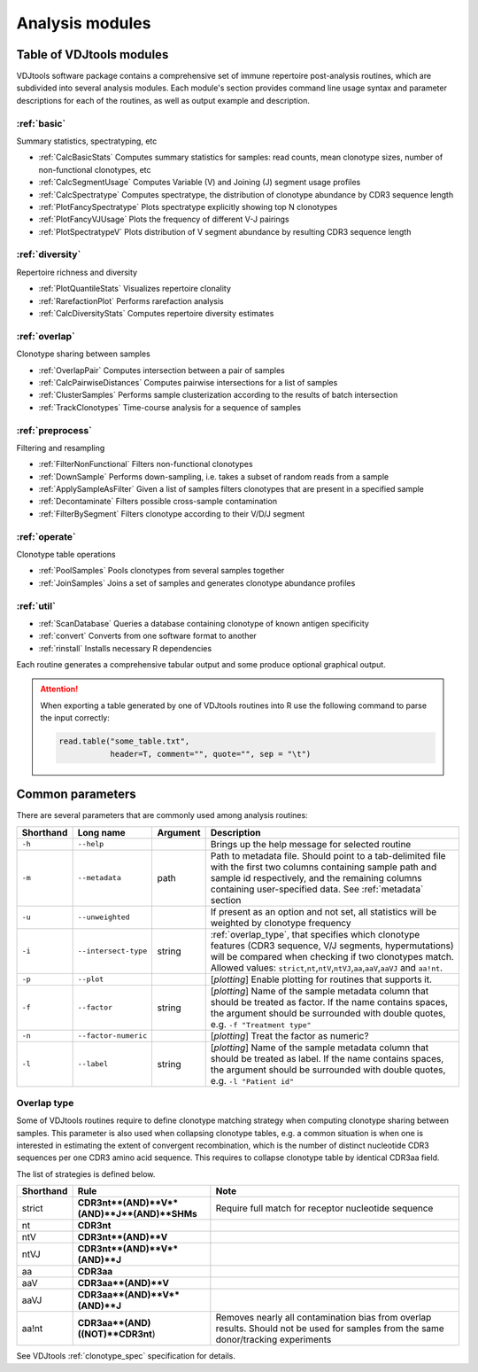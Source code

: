 .. _modules:

Analysis modules
----------------

Table of VDJtools modules
^^^^^^^^^^^^^^^^^^^^^^^^^

VDJtools software package contains a comprehensive set of immune
repertoire post-analysis routines, which are subdivided into several
analysis modules. Each module's section provides command line usage
syntax and parameter descriptions for each of the routines, as well as
output example and description.

:ref:`basic`
~~~~~~~~~~~~

Summary statistics, spectratyping, etc

-  :ref:`CalcBasicStats`
   Computes summary statistics for samples: read counts, mean clonotype
   sizes, number of non-functional clonotypes, etc
-  :ref:`CalcSegmentUsage`
   Computes Variable (V) and Joining (J) segment usage profiles
-  :ref:`CalcSpectratype`
   Computes spectratype, the distribution of clonotype abundance by CDR3
   sequence length
-  :ref:`PlotFancySpectratype`
   Plots spectratype explicitly showing top N clonotypes
-  :ref:`PlotFancyVJUsage`
   Plots the frequency of different V-J pairings
-  :ref:`PlotSpectratypeV`
   Plots distribution of V segment abundance by resulting CDR3 sequence
   length

:ref:`diversity`
~~~~~~~~~~~~~~~~

Repertoire richness and diversity

-  :ref:`PlotQuantileStats`
   Visualizes repertoire clonality
-  :ref:`RarefactionPlot`
   Performs rarefaction analysis
-  :ref:`CalcDiversityStats`
   Computes repertoire diversity estimates

:ref:`overlap`
~~~~~~~~~~~~~~

Clonotype sharing between samples

-  :ref:`OverlapPair`
   Computes intersection between a pair of samples
-  :ref:`CalcPairwiseDistances`
   Computes pairwise intersections for a list of samples
-  :ref:`ClusterSamples`
   Performs sample clusterization according to the results of batch intersection
-  :ref:`TrackClonotypes`
   Time-course analysis for a sequence of samples

:ref:`preprocess`
~~~~~~~~~~~~~~~~~

Filtering and resampling

-  :ref:`FilterNonFunctional`
   Filters non-functional clonotypes
-  :ref:`DownSample`
   Performs down-sampling, i.e. takes a subset of random reads from a sample
-  :ref:`ApplySampleAsFilter`
   Given a list of samples filters clonotypes that are present in a
   specified sample
-  :ref:`Decontaminate`
   Filters possible cross-sample contamination
-  :ref:`FilterBySegment`
   Filters clonotype according to their V/D/J segment

:ref:`operate`
~~~~~~~~~~~~~~

Clonotype table operations

-  :ref:`PoolSamples`
   Pools clonotypes from several samples together
-  :ref:`JoinSamples`
   Joins a set of samples and generates clonotype abundance profiles
   
:ref:`util`
~~~~~~~~~~~

-  :ref:`ScanDatabase`
   Queries a database containing clonotype of known antigen specificity

-  :ref:`convert`
   Converts from one software format to another
   
-  :ref:`rinstall`
   Installs necessary R dependencies
   
Each routine generates a comprehensive tabular output and some 
produce optional graphical output.

.. attention::

    When exporting a table generated by one of VDJtools routines 
    into R use the following command to parse the input correctly:
    
    .. code:: r
        
        read.table("some_table.txt", 
                   header=T, comment="", quote="", sep = "\t")

.. _common_params:

Common parameters
^^^^^^^^^^^^^^^^^

There are several parameters that are commonly used among analysis
routines:

+-------------+------------------------+------------+---------------------------------------------------------------------------------------------------------------------------------------------------------------------------------------------------------------------------------------------------------------------------------------------------------------------------------------------------+
| Shorthand   |      Long name         | Argument   | Description                                                                                                                                                                                                                                                                                                                                       |
+=============+========================+============+===================================================================================================================================================================================================================================================================================================================================================+
| ``-h``      | ``--help``             |            | Brings up the help message for selected routine                                                                                                                                                                                                                                                                                                   |
+-------------+------------------------+------------+---------------------------------------------------------------------------------------------------------------------------------------------------------------------------------------------------------------------------------------------------------------------------------------------------------------------------------------------------+
| ``-m``      | ``--metadata``         | path       | Path to metadata file. Should point to a tab-delimited file with the first two columns containing sample path and sample id respectively, and the remaining columns containing user-specified data. See :ref:`metadata` section                                                                                                                   |
+-------------+------------------------+------------+---------------------------------------------------------------------------------------------------------------------------------------------------------------------------------------------------------------------------------------------------------------------------------------------------------------------------------------------------+
| ``-u``      | ``--unweighted``       |            | If present as an option and not set, all statistics will be weighted by clonotype frequency                                                                                                                                                                                                                                                       |
+-------------+------------------------+------------+---------------------------------------------------------------------------------------------------------------------------------------------------------------------------------------------------------------------------------------------------------------------------------------------------------------------------------------------------+
| ``-i``      | ``--intersect-type``   | string     | :ref:`overlap_type`, that specifies which clonotype features (CDR3 sequence, V/J segments, hypermutations) will be compared when checking if two clonotypes match. Allowed values: ``strict``,\ ``nt``,\ ``ntV``,\ ``ntVJ``,\ ``aa``,\ ``aaV``,\ ``aaVJ`` and ``aa!nt``.                                                                          |
+-------------+------------------------+------------+---------------------------------------------------------------------------------------------------------------------------------------------------------------------------------------------------------------------------------------------------------------------------------------------------------------------------------------------------+
| ``-p``      | ``--plot``             |            | [*plotting*] Enable plotting for routines that supports it.                                                                                                                                                                                                                                                                                       |
+-------------+------------------------+------------+---------------------------------------------------------------------------------------------------------------------------------------------------------------------------------------------------------------------------------------------------------------------------------------------------------------------------------------------------+
| ``-f``      | ``--factor``           | string     | [*plotting*] Name of the sample metadata column that should be treated as factor. If the name contains spaces, the argument should be surrounded with double quotes, e.g. ``-f "Treatment type"``                                                                                                                                                 |
+-------------+------------------------+------------+---------------------------------------------------------------------------------------------------------------------------------------------------------------------------------------------------------------------------------------------------------------------------------------------------------------------------------------------------+
| ``-n``      | ``--factor-numeric``   |            | [*plotting*] Treat the factor as numeric?                                                                                                                                                                                                                                                                                                         |
+-------------+------------------------+------------+---------------------------------------------------------------------------------------------------------------------------------------------------------------------------------------------------------------------------------------------------------------------------------------------------------------------------------------------------+
| ``-l``      | ``--label``            | string     | [*plotting*] Name of the sample metadata column that should be treated as label. If the name contains spaces, the argument should be surrounded with double quotes, e.g. ``-l "Patient id"``                                                                                                                                                      |
+-------------+------------------------+------------+---------------------------------------------------------------------------------------------------------------------------------------------------------------------------------------------------------------------------------------------------------------------------------------------------------------------------------------------------+

.. _overlap_type:

Overlap type
~~~~~~~~~~~~

Some of VDJtools routines require to define clonotype matching strategy 
when computing clonotype sharing between samples. This parameter is also
used when collapsing clonotype tables, e.g. a common situation is when 
one is interested in estimating the extent of convergent recombination, 
which is the number of distinct nucleotide CDR3 sequences per one CDR3 
amino acid sequence. This requires to collapse clonotype table by identical
CDR3aa field.

The list of strategies is defined below.

+-------------+---------------------------------------------+---------------------------------------------------------------------------------------------------------------------------------------+
| Shorthand   | Rule                                        | Note                                                                                                                                  |
+=============+=============================================+=======================================================================================================================================+
| strict      | **CDR3nt**(AND)**V**(AND)**J**(AND)**SHMs** | Require full match for receptor nucleotide sequence                                                                                   |
+-------------+---------------------------------------------+---------------------------------------------------------------------------------------------------------------------------------------+
| nt          | **CDR3nt**                                  |                                                                                                                                       |
+-------------+---------------------------------------------+---------------------------------------------------------------------------------------------------------------------------------------+
| ntV         | **CDR3nt**(AND)**V**                        |                                                                                                                                       |
+-------------+---------------------------------------------+---------------------------------------------------------------------------------------------------------------------------------------+
| ntVJ        | **CDR3nt**(AND)**V**(AND)**J**              |                                                                                                                                       |
+-------------+---------------------------------------------+---------------------------------------------------------------------------------------------------------------------------------------+
| aa          | **CDR3aa**                                  |                                                                                                                                       |
+-------------+---------------------------------------------+---------------------------------------------------------------------------------------------------------------------------------------+
| aaV         | **CDR3aa**(AND)**V**                        |                                                                                                                                       |
+-------------+---------------------------------------------+---------------------------------------------------------------------------------------------------------------------------------------+
| aaVJ        | **CDR3aa**(AND)**V**(AND)**J**              |                                                                                                                                       |
+-------------+---------------------------------------------+---------------------------------------------------------------------------------------------------------------------------------------+
| aa!nt       | **CDR3aa**(AND)((NOT)**CDR3nt**)            | Removes nearly all contamination bias from overlap results. Should not be used for samples from the same donor/tracking experiments   |
+-------------+---------------------------------------------+---------------------------------------------------------------------------------------------------------------------------------------+

See VDJtools :ref:`clonotype_spec` specification for details.
